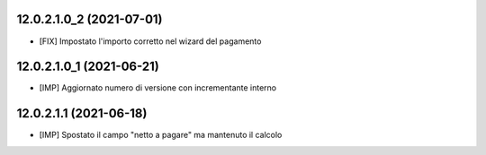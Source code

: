12.0.2.1.0_2 (2021-07-01)
~~~~~~~~~~~~~~~~~~~~~~~~~

* [FIX] Impostato l'importo corretto nel wizard del pagamento

12.0.2.1.0_1 (2021-06-21)
~~~~~~~~~~~~~~~~~~~~~~~~~

* [IMP] Aggiornato numero di versione con incrementante interno

12.0.2.1.1 (2021-06-18)
~~~~~~~~~~~~~~~~~~~~~~~

* [IMP] Spostato il campo "netto a pagare" ma mantenuto il calcolo
